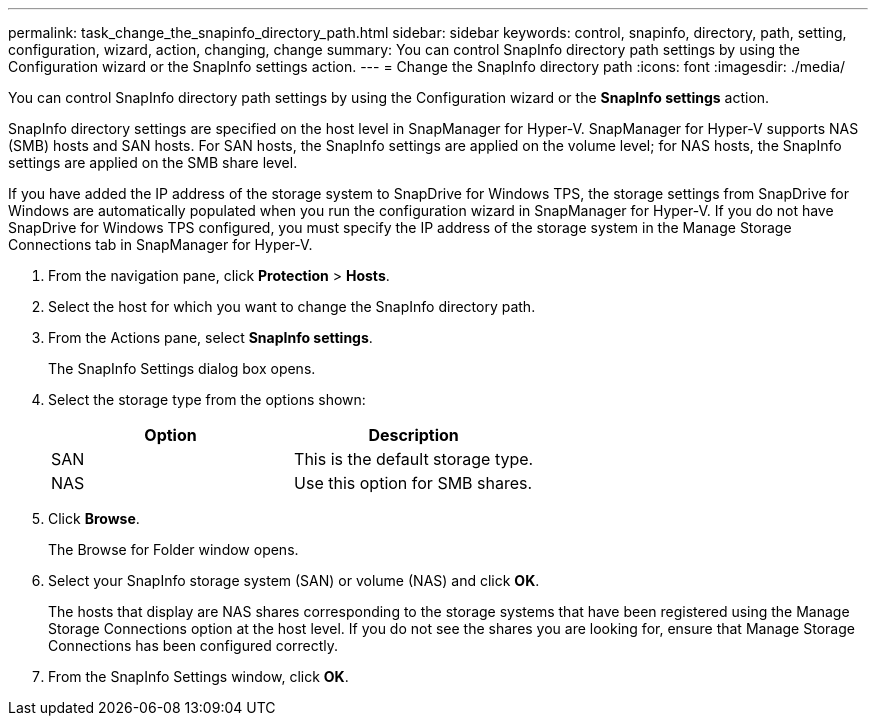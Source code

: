 ---
permalink: task_change_the_snapinfo_directory_path.html
sidebar: sidebar
keywords: control, snapinfo, directory, path, setting, configuration, wizard, action, changing, change
summary: You can control SnapInfo directory path settings by using the Configuration wizard or the SnapInfo settings action.
---
= Change the SnapInfo directory path
:icons: font
:imagesdir: ./media/

[.lead]
You can control SnapInfo directory path settings by using the Configuration wizard or the *SnapInfo settings* action.

SnapInfo directory settings are specified on the host level in SnapManager for Hyper-V. SnapManager for Hyper-V supports NAS (SMB) hosts and SAN hosts. For SAN hosts, the SnapInfo settings are applied on the volume level; for NAS hosts, the SnapInfo settings are applied on the SMB share level.

If you have added the IP address of the storage system to SnapDrive for Windows TPS, the storage settings from SnapDrive for Windows are automatically populated when you run the configuration wizard in SnapManager for Hyper-V. If you do not have SnapDrive for Windows TPS configured, you must specify the IP address of the storage system in the Manage Storage Connections tab in SnapManager for Hyper-V.

. From the navigation pane, click *Protection* > *Hosts*.
. Select the host for which you want to change the SnapInfo directory path.
. From the Actions pane, select *SnapInfo settings*.
+
The SnapInfo Settings dialog box opens.

. Select the storage type from the options shown:
+
[options="header"]
|===
| Option| Description
a|
SAN
a|
This is the default storage type.
a|
NAS
a|
Use this option for SMB shares.
|===

. Click *Browse*.
+
The Browse for Folder window opens.

. Select your SnapInfo storage system (SAN) or volume (NAS) and click *OK*.
+
The hosts that display are NAS shares corresponding to the storage systems that have been registered using the Manage Storage Connections option at the host level. If you do not see the shares you are looking for, ensure that Manage Storage Connections has been configured correctly.

. From the SnapInfo Settings window, click *OK*.
